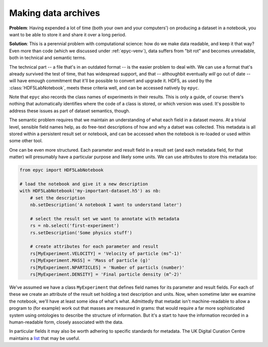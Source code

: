 .. _resultset-metadata:

.. currentmodule :: epyc

Making data archives
--------------------

**Problem**: Having expended a lot of time (both your own and your computers')
on producing a dataset in a notebook, you want to be able to store it and share
it over a long period.

**Solution**: This is a perennial problem with computational science: how do we make
data readable, and keep it that way? Even more than code (which we discussed
under :ref:`epyc-venv`), data suffers from "bit rot" and becomes unreadable,
both in technical and semantic terms.

The technical part -- a file that's in an outdated format -- is the easier problem
to deal with. We can use a format that's already survived the test of time,
that has widespread support, and that -- althoughbit eventually *will* go out
of date -- will have emough commitment that it'll be possible to convert and
upgrade it. HDF5, as used by the :class:`HDF5LabNotebook`, meets these criteria
well, and can be accessed natively by ``epyc``.

Note that ``epyc`` also records the class names of experiments in their results.
This is only a guide, of course: there's nothing that automatically identifies where
the code of a class is stored, or which version was used. It's possible to address
these issues as part of dataset semantics, though. 

The semantic problem requires that we maintain an understanding of what each field
in a dataset *means*. At a trivial level, sensible field names help, as do free-text
descriptions of how and why a datset was collected. This metadata is all stored
within a persistent result set or notebook, and can be accessed when the notebook
is re-loaded or used within some other tool.

One can be even more structured. Each parameter and result field in a result set (and
each metadata field, for that matter) will presumably have a particular purpose and
likely some units. We can use attributes to store this metadata too:

.. code-block :: python

    from epyc import HDF5LabNotebook

    # load the notebook and give it a new description
    with HDF5LabNotebook('my-important-dataset.h5') as nb:
        # set the description
        nb.setDescription('A notebook I want to understand later')

        # select the result set we want to annotate with metadata
        rs = nb.select('first-experiment')
        rs.setDescription('Some physics stuff')

        # create attributes for each parameter and result
        rs[MyExperiment.VELOCITY] = 'Velocity of particle (ms^-1)'
        rs[MyExperiment.MASS] = 'Mass of particle (g)'
        rs[MyExperiment.NPARTICLES] = 'Number of particls (number)'
        rs[MyExperiment.DENSITY] = 'Final particle density (m^-2)'

We've assumed we have a class ``MyExperiment`` that defines field names for its
parameter and result fields. For each of these we create an attribute of the result
set holding a text description and units. Now, when sometime later we examine the notebook,
we'll have at least some idea of what's what. Admittedly that metadat isn't machine-readable
to allow a program to (for example) work out that masses are measured in grams: that
would require a far more sophisticated system using ontologies to describe the structure
of information. But it's a start to have the information recorded in a human-readable form,
closely associated with the data.

In particular fields it may also be worth adhering to specific standards for metadata.
The UK Digital Curation Centre maintains a `list <https://www.dcc.ac.uk/guidance/standards/metadata/list>`_
that may be useful.



